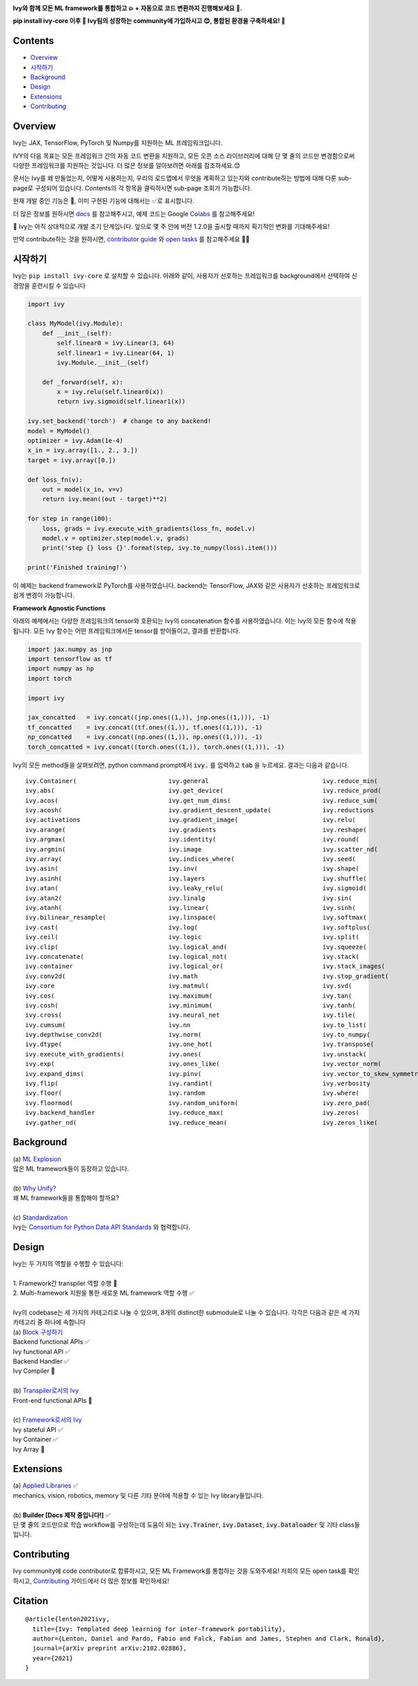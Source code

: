 .. image:: https://github.com/unifyai/unifyai.github.io/blob/master/img/externally_linked/logo.png?raw=true
   :width: 100%

.. raw:: html

    <br/>
    <div align="center">
    <a href="https://github.com/unifyai/ivy/issues">
        <img style="float: left; padding-right: 4px; padding-bottom: 4px;" src="https://img.shields.io/github/issues/unifyai/ivy">
    </a>
    <a href="https://github.com/unifyai/ivy/network/members">
        <img style="float: left; padding-right: 4px; padding-bottom: 4px;" src="https://img.shields.io/github/forks/unifyai/ivy">
    </a>
    <a href="https://github.com/unifyai/ivy/stargazers">
        <img style="float: left; padding-right: 4px; padding-bottom: 4px;" src="https://img.shields.io/github/stars/unifyai/ivy">
    </a>
    <a href="https://github.com/unifyai/ivy/pulls">
        <img style="float: left; padding-right: 4px; padding-bottom: 4px;" src="https://img.shields.io/badge/PRs-welcome-brightgreen.svg">
    </a>
    <a href="https://pypi.org/project/ivy-core">
        <img style="float: left; padding-right: 4px; padding-bottom: 4px;" src="https://badge.fury.io/py/ivy-core.svg">
    </a>
    <a href="https://github.com/unifyai/ivy/actions?query=workflow%3Adocs">
        <img style="float: left; padding-right: 4px; padding-bottom: 4px;" src="https://github.com/unifyai/ivy/actions/workflows/docs.yml/badge.svg">
    </a>
    <a href="https://github.com/unifyai/ivy/actions?query=workflow%3Atest-ivy">
        <img style="float: left; padding-right: 4px; padding-bottom: 4px;" src="https://github.com/unifyai/ivy/actions/workflows/test-ivy.yml/badge.svg">
    </a>
    <a href="https://discord.gg/sXyFF8tDtm">
        <img style="float: left; padding-right: 4px; padding-bottom: 4px;" src="https://img.shields.io/discord/799879767196958751?color=blue&label=%20&logo=discord&logoColor=white">
    </a>
    </div>
    <br clear="all" />

    <h4 align="center">
        <p>
            <a href="https://github.com/unifyai/ivy">English</a> |
            <b>한국어</b>

        <p>
    </h4>

**Ivy와 함께 모든 ML framework를 통합하고 💥 + 자동으로 코드 변환까지 진행해보세요 🔄.**

**pip install ivy-core 이후 🚀 Ivy팀의 성장하는 community에 가입하시고 😊, 통합된 환경을 구축하세요! 🦾**

.. raw:: html

    <div style="display: block;" align="center">
        <img width="6%" style="float: left;" src="https://raw.githubusercontent.com/unifyai/unifyai.github.io/master/img/externally_linked/logos/supported/empty.png">
        <a href="https://jax.readthedocs.io">
            <img width="13%" style="float: left;" src="https://raw.githubusercontent.com/unifyai/unifyai.github.io/master/img/externally_linked/logos/supported/jax_logo.png">
        </a>
        <img width="12%" style="float: left;" src="https://raw.githubusercontent.com/unifyai/unifyai.github.io/master/img/externally_linked/logos/supported/empty.png">
        <a href="https://www.tensorflow.org">
            <img width="13%" style="float: left;" src="https://raw.githubusercontent.com/unifyai/unifyai.github.io/master/img/externally_linked/logos/supported/tensorflow_logo.png">
        </a>
        <img width="12%" style="float: left;" src="https://raw.githubusercontent.com/unifyai/unifyai.github.io/master/img/externally_linked/logos/supported/empty.png">
        <a href="https://pytorch.org">
            <img width="13%" style="float: left;" src="https://raw.githubusercontent.com/unifyai/unifyai.github.io/master/img/externally_linked/logos/supported/pytorch_logo.png">
        </a>
        <img width="12%" style="float: left;" src="https://raw.githubusercontent.com/unifyai/unifyai.github.io/master/img/externally_linked/logos/supported/empty.png">
        <a href="https://numpy.org">
            <img width="13%" style="float: left;" src="https://raw.githubusercontent.com/unifyai/unifyai.github.io/master/img/externally_linked/logos/supported/numpy_logo.png">
        </a>
        <img width="6%" style="float: left;" src="https://raw.githubusercontent.com/unifyai/unifyai.github.io/master/img/externally_linked/logos/supported/empty.png">
    </div>


.. _docs: https://lets-unify.ai/ivy
.. _Colabs: https://drive.google.com/drive/folders/16Oeu25GrQsEJh8w2B0kSrD93w4cWjJAM?usp=sharing
.. _`contributor guide`: https://lets-unify.ai/ivy/contributing.html
.. _`open tasks`: https://lets-unify.ai/ivy/contributing/open_tasks.html


Contents
--------

* `Overview`_
* `시작하기`_
* `Background`_
* `Design`_
* `Extensions`_
* `Contributing`_

Overview
--------
Ivy는 JAX, TensorFlow, PyTorch 및 Numpy를 지원하는 ML 프레임워크입니다.

IVY의 다음 목표는 모든 프레임워크 간의 자동 코드 변환을 지원하고,
모든 오픈 소스 라이브러리에 대해 단 몇 줄의 코드만 변경함으로써 다양한 프레임워크를 지원하는 것입니다.
더 많은 정보를 알아보려면 아래를 참조하세요.😊

문서는 Ivy를 왜 만들었는지, 어떻게 사용하는지, 우리의 로드맵에서 무엇을 계획하고 있는지와 
contribute하는 방법에 대해 다룬 sub-page로 구성되어 있습니다.
Contents의 각 항목을 클릭하시면 sub-page 조회가 가능합니다.

현재 개발 중인 기능은 🚧, 이미 구현된 기능에 대해서는 ✅로 표시합니다.

더 많은 정보를 원하시면 docs_ 를 참고해주시고,
예제 코드는 Google Colabs_ 를 참고해주세요!


🚨 Ivy는 아직 상대적으로 개발 초기 단계입니다. 앞으로 몇 주 안에 버전 1.2.0을 출시할 때까지 획기적인 변화를 기대해주세요!

만약 contribute하는 것을 원하시면, `contributor guide`_ 와 `open tasks`_ 를 참고해주세요 🧑‍💻

시작하기
-----------

Ivy는 ``pip install ivy-core`` 로 설치할 수 있습니다.
아래와 같이, 사용자가 선호하는 프레임워크를 background에서 선택하여 신경망을 훈련시킬 수 있습니다

.. code-block:: python

    import ivy

    class MyModel(ivy.Module):
        def __init__(self):
            self.linear0 = ivy.Linear(3, 64)
            self.linear1 = ivy.Linear(64, 1)
            ivy.Module.__init__(self)

        def _forward(self, x):
            x = ivy.relu(self.linear0(x))
            return ivy.sigmoid(self.linear1(x))

    ivy.set_backend('torch')  # change to any backend!
    model = MyModel()
    optimizer = ivy.Adam(1e-4)
    x_in = ivy.array([1., 2., 3.])
    target = ivy.array([0.])

    def loss_fn(v):
        out = model(x_in, v=v)
        return ivy.mean((out - target)**2)

    for step in range(100):
        loss, grads = ivy.execute_with_gradients(loss_fn, model.v)
        model.v = optimizer.step(model.v, grads)
        print('step {} loss {}'.format(step, ivy.to_numpy(loss).item()))

    print('Finished training!')

이 예제는 backend framework로 PyTorch를 사용하였습니다.
backend는 TensorFlow, JAX와 같은 사용자가 선호하는 프레임워크로 쉽게 변경이 가능합니다.

**Framework Agnostic Functions**

아래의 예제에서는 다양한 프레임워크의 tensor와 호환되는 Ivy의 concatenation 함수를 사용하였습니다.
이는 Ivy의 모든 함수에 적용됩니다. 모든 Ivy 함수는 어떤 프레임워크에서든 tensor를 받아들이고, 결과를 반환합니다.

.. code-block:: python

    import jax.numpy as jnp
    import tensorflow as tf
    import numpy as np
    import torch

    import ivy

    jax_concatted   = ivy.concat((jnp.ones((1,)), jnp.ones((1,))), -1)
    tf_concatted    = ivy.concat((tf.ones((1,)), tf.ones((1,))), -1)
    np_concatted    = ivy.concat((np.ones((1,)), np.ones((1,))), -1)
    torch_concatted = ivy.concat((torch.ones((1,)), torch.ones((1,))), -1)

Ivy의 모든 method들을 살펴보려면, python command prompt에서 :code:`ivy.` 를 입력하고 :code:`tab` 을 누르세요.
결과는 다음과 같습니다.

::

   ivy.Container(                         ivy.general                               ivy.reduce_min(
   ivy.abs(                               ivy.get_device(                           ivy.reduce_prod(
   ivy.acos(                              ivy.get_num_dims(                         ivy.reduce_sum(
   ivy.acosh(                             ivy.gradient_descent_update(              ivy.reductions
   ivy.activations                        ivy.gradient_image(                       ivy.relu(
   ivy.arange(                            ivy.gradients                             ivy.reshape(
   ivy.argmax(                            ivy.identity(                             ivy.round(
   ivy.argmin(                            ivy.image                                 ivy.scatter_nd(
   ivy.array(                             ivy.indices_where(                        ivy.seed(
   ivy.asin(                              ivy.inv(                                  ivy.shape(
   ivy.asinh(                             ivy.layers                                ivy.shuffle(
   ivy.atan(                              ivy.leaky_relu(                           ivy.sigmoid(
   ivy.atan2(                             ivy.linalg                                ivy.sin(
   ivy.atanh(                             ivy.linear(                               ivy.sinh(
   ivy.bilinear_resample(                 ivy.linspace(                             ivy.softmax(
   ivy.cast(                              ivy.log(                                  ivy.softplus(
   ivy.ceil(                              ivy.logic                                 ivy.split(
   ivy.clip(                              ivy.logical_and(                          ivy.squeeze(
   ivy.concatenate(                       ivy.logical_not(                          ivy.stack(            
   ivy.container                          ivy.logical_or(                           ivy.stack_images(
   ivy.conv2d(                            ivy.math                                  ivy.stop_gradient(
   ivy.core                               ivy.matmul(                               ivy.svd(
   ivy.cos(                               ivy.maximum(                              ivy.tan(
   ivy.cosh(                              ivy.minimum(                              ivy.tanh(
   ivy.cross(                             ivy.neural_net                            ivy.tile(
   ivy.cumsum(                            ivy.nn                                    ivy.to_list(
   ivy.depthwise_conv2d(                  ivy.norm(                                 ivy.to_numpy(
   ivy.dtype(                             ivy.one_hot(                              ivy.transpose(
   ivy.execute_with_gradients(            ivy.ones(                                 ivy.unstack(
   ivy.exp(                               ivy.ones_like(                            ivy.vector_norm(
   ivy.expand_dims(                       ivy.pinv(                                 ivy.vector_to_skew_symmetric_matrix(
   ivy.flip(                              ivy.randint(                              ivy.verbosity
   ivy.floor(                             ivy.random                                ivy.where(
   ivy.floormod(                          ivy.random_uniform(                       ivy.zero_pad(
   ivy.backend_handler                    ivy.reduce_max(                           ivy.zeros(
   ivy.gather_nd(                         ivy.reduce_mean(                          ivy.zeros_like(

Background
----------

| (a) `ML Explosion <https://lets-unify.ai/ivy/background/ml_explosion.html>`_
| 많은 ML framework들이 등장하고 있습니다.
|
| (b) `Why Unify? <https://lets-unify.ai/ivy/background/why_unify.html>`_
| 왜 ML framework들을 통합해야 할까요?
|
| (c) `Standardization <https://lets-unify.ai/ivy/background/standardization.html>`_
| Ivy는 `Consortium for Python Data API Standards <https://data-apis.org>`_ 와 협력합니다.

Design
------

| Ivy는 두 가지의 역할을 수행할 수 있습니다:
| 
| 1. Framework간 transpiler 역할 수행 🚧
| 2. Multi-framework 지원을 통한 새로운 ML framework 역할 수행 ✅
|
| Ivy의 codebase는 세 가지의 카테고리로 나눌 수 있으며, 8개의 distinct한 submodule로 나눌 수 있습니다. 각각은 다음과 같은 세 가지 카테고리 중 하나에 속합니다

.. image:: https://github.com/unifyai/unifyai.github.io/blob/master/img/externally_linked/design/submodule_dependency_graph.png?raw=true
   :align: center
   :width: 100%

| (a) `Block 구성하기 <https://lets-unify.ai/ivy/design/building_blocks.html>`_
| Backend functional APIs ✅
| Ivy functional API ✅
| Backend Handler ✅
| Ivy Compiler 🚧
|
| (b) `Transpiler로서의 Ivy <https://lets-unify.ai/ivy/design/ivy_as_a_transpiler.html>`_
| Front-end functional APIs 🚧
|
| (c) `Framework로서의 Ivy <https://lets-unify.ai/ivy/design/ivy_as_a_framework.html>`_
| Ivy stateful API ✅
| Ivy Container ✅
| Ivy Array 🚧

Extensions
----------

| (a) `Applied Libraries <https://lets-unify.ai/ivy/extensions/applied_libraries.html>`_ ✅
| mechanics, vision, robotics, memory 및 다른 기타 분야에 적용할 수 있는 Ivy library들입니다.
|
| (b) **Builder [Docs 제작 중입니다!]** ✅
| 단 몇 줄의 코드만으로 학습 workflow를 구성하는데 도움이 되는 :code:`ivy.Trainer`, :code:`ivy.Dataset`, :code:`ivy.Dataloader` 및 기타 class들입니다.

Contributing
------------

Ivy community에 code contributor로 합류하시고, 모든 ML Framework를 통합하는 것을 도와주세요!
저희의 모든 open task를 확인하시고, `Contributing <https://lets-unify.ai/ivy/contributing.html>`_ 가이드에서 더 많은 정보를 확인하세요!

Citation
--------

::

    @article{lenton2021ivy,
      title={Ivy: Templated deep learning for inter-framework portability},
      author={Lenton, Daniel and Pardo, Fabio and Falck, Fabian and James, Stephen and Clark, Ronald},
      journal={arXiv preprint arXiv:2102.02886},
      year={2021}
    }
